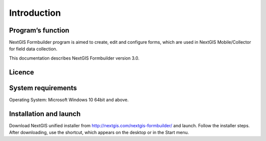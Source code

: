 .. sectionauthor:: Mikhail Gusev <mikhail.gusev@nextgis.ru>

.. _ngfb_intro:

Introduction
========

.. _ngfb_purpose:

Program’s function 
--------------------

NextGIS Formbuilder program is aimed to create, edit and configure forms, which are used in NextGIS Mobile/Collector for field data collection. 

This documentation describes NextGIS Formbuilder version 3.0. 

.. _ngfb_launch_conditions:

Licence
--------

.. only:: html

   Formbuilder is licensed under :ref:`GPL v.2 <_ngw_gplv2>`.

.. only:: latex

   Formbuilder is licensed under `GPL v.2 <https://docs.nextgis.com/docs_ngweb/source/appendix.html#ngw-gplv2>`_.


System requirements
-------------------

Operating System: Microsoft Windows 10 64bit and above.

.. _ngfb_run:

Installation and launch
-----------------------

Download NextGIS unified installer from http://nextgis.com/nextgis-formbuilder/ and launch. Follow the installer steps. After downloading, use the shortcut, which appears on the desktop or in the Start menu.
